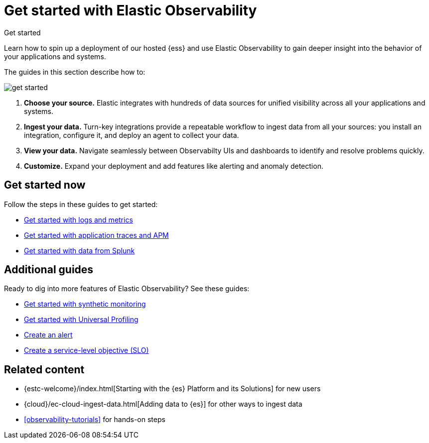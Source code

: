 [[observability-get-started]]
= Get started with Elastic Observability

++++
<titleabbrev>Get started</titleabbrev>
++++

Learn how to spin up a deployment of our hosted {ess} and use Elastic
Observability to gain deeper insight into the behavior of your applications and
systems.

The guides in this section describe how to:

image::images/get-started.svg[]

1. **Choose your source.** Elastic integrates with hundreds of data sources for
unified visibility across all your applications and systems.

2. **Ingest your data.** Turn-key integrations provide a repeatable workflow to
ingest data from all your sources: you install an integration, configure it, and
deploy an agent to collect your data.

3. **View your data.** Navigate seamlessly between Observabilty UIs and
dashboards to identify and resolve problems quickly.

4. **Customize.** Expand your deployment and add features like alerting and anomaly
detection.

[discrete]
== Get started now

Follow the steps in these guides to get started:

* <<logs-metrics-get-started,Get started with logs and metrics>>
* <<ingest-traces,Get started with application traces and APM>>
* <<splunk-get-started,Get started with data from Splunk>>

[discrete]
== Additional guides

Ready to dig into more features of Elastic Observability? See these guides:

* <<monitor-uptime-synthetics,Get started with synthetic monitoring>>
* <<profiling-get-started,Get started with Universal Profiling>>
* <<create-alerts,Create an alert>>
* <<slo-create,Create a service-level objective (SLO)>>

[discrete]
== Related content

* {estc-welcome}/index.html[Starting with the {es} Platform and its Solutions] for new users
* {cloud}/ec-cloud-ingest-data.html[Adding data to {es}] for other ways to
ingest data
* <<observability-tutorials>> for hands-on steps
